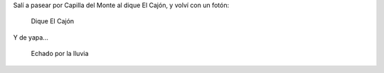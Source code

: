 .. title: Paisajes que sorprenden
.. slug: paisajes-que-sorprenden
.. date: 2014-11-10 19:35:40 UTC-03:00
.. tags: argentina en python, capilla del monte, córdoba, fotos, viaje
.. link: 
.. description: 
.. type: text

Salí a pasear por Capilla del Monte al dique El Cajón, y volví con un fotón:

.. figure:: DSC_1640.thumbnail.jpg
   :target: DSC_1640.jpg

   Dique El Cajón

.. TEASER_END

Y de yapa...

.. figure:: DSC_1671.thumbnail.jpg
   :target: DSC_1671.jpg

   Echado por la lluvia

